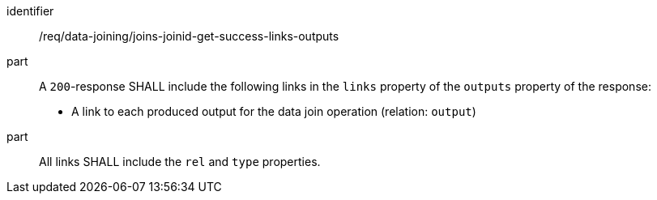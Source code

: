 [[req_data_joining_joins-joinid-get-success-links-outputs]]

[requirement]
====
[%metadata]
identifier:: /req/data-joining/joins-joinid-get-success-links-outputs
part:: A `200`-response SHALL include the following links in the `links` property of the `outputs` property of the response:

* A link to each produced output for the data join operation  (relation: `output`)
part:: All links SHALL include the `rel` and `type` properties.
====